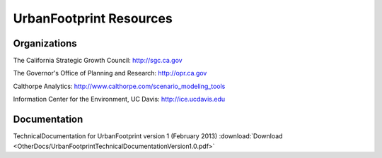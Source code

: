.. _resources:
UrbanFootprint Resources
========================

Organizations
-------------

The California Strategic Growth Council: http://sgc.ca.gov

The Governor's Office of Planning and Research: http://opr.ca.gov

Calthorpe Analytics: http://www.calthorpe.com/scenario_modeling_tools

Information Center for the Environment, UC Davis: http://ice.ucdavis.edu


Documentation
-------------
TechnicalDocumentation for UrbanFootprint version 1 (February 2013) :download:`Download <OtherDocs/UrbanFootprintTechnicalDocumentationVersion1.0.pdf>`